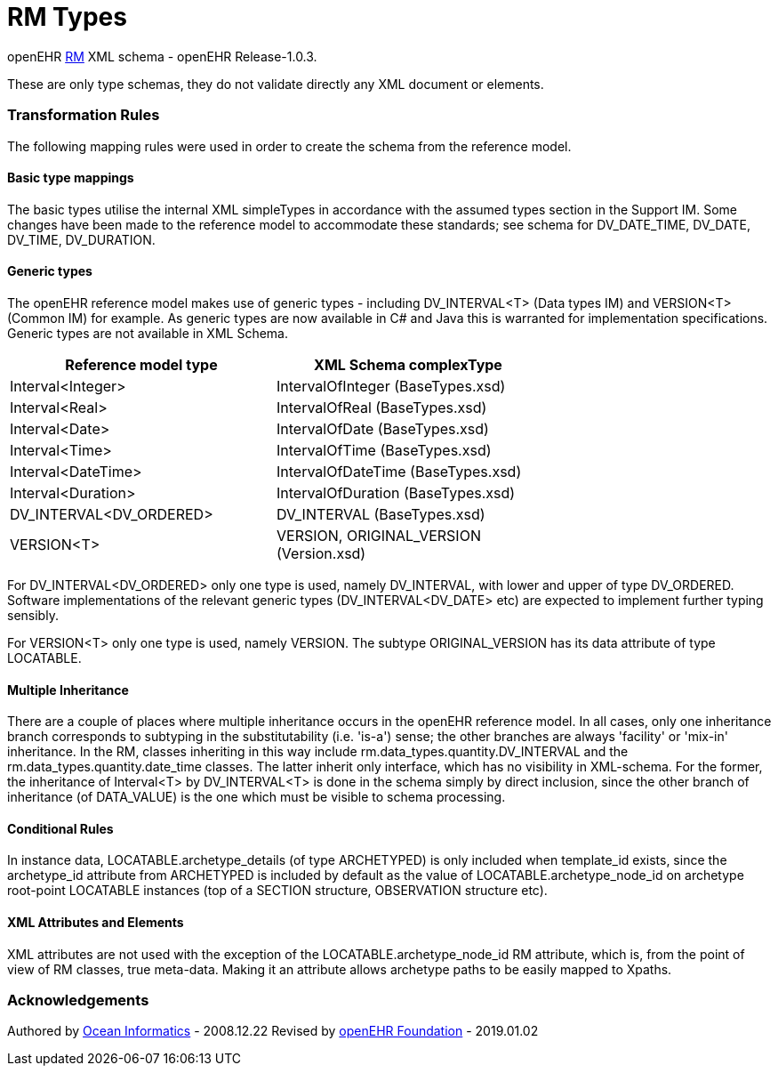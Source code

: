 # RM Types

openEHR https://specifications.openehr.org/releases/1.0.3[RM] XML schema - openEHR Release-1.0.3.

These are only type schemas, they do not validate directly any XML document or elements.

### Transformation Rules

The following mapping rules were used in order to create the schema from the reference model.

#### Basic type mappings
The basic types utilise the internal XML simpleTypes in accordance with the assumed types section in the Support IM.  
Some changes have been made to the reference model to accommodate these standards; see schema for DV_DATE_TIME, DV_DATE, DV_TIME, DV_DURATION.

#### Generic types
The openEHR reference model makes use of generic types - including DV_INTERVAL<T> (Data types IM) and VERSION<T> (Common IM) for example. 
As generic types are now available in C# and Java this is warranted for implementation specifications. Generic types are not available in XML Schema.

[width="70%",options="header"]
|===============================================
|Reference model type    |XML Schema complexType
|Interval<Integer>       |IntervalOfInteger (BaseTypes.xsd)
|Interval<Real>          |IntervalOfReal (BaseTypes.xsd)
|Interval<Date>          |IntervalOfDate (BaseTypes.xsd)
|Interval<Time>          |IntervalOfTime (BaseTypes.xsd)
|Interval<DateTime>      |IntervalOfDateTime (BaseTypes.xsd)
|Interval<Duration>      |IntervalOfDuration (BaseTypes.xsd)
|DV_INTERVAL<DV_ORDERED> |DV_INTERVAL (BaseTypes.xsd)
|VERSION<T>	             |VERSION, ORIGINAL_VERSION (Version.xsd)
|===============================================

For DV_INTERVAL<DV_ORDERED> only one type is used, namely DV_INTERVAL, with lower and upper of type DV_ORDERED. Software implementations 
of the relevant generic types (DV_INTERVAL<DV_DATE> etc) are expected to implement further typing sensibly.

For VERSION<T> only one type is used, namely VERSION. The subtype ORIGINAL_VERSION has its data attribute of type LOCATABLE.

#### Multiple Inheritance
There are a couple of places where multiple inheritance occurs in the openEHR reference model. In all cases, only one inheritance branch corresponds 
to subtyping in the substitutability (i.e. 'is-a') sense; the other branches are always 'facility'  or 'mix-in' inheritance. In the RM, classes 
inheriting in this way include rm.data_types.quantity.DV_INTERVAL and the rm.data_types.quantity.date_time classes. The latter inherit only interface, 
which has no visibility in XML-schema. For the former, the inheritance of Interval<T> by DV_INTERVAL<T> is done in the schema simply by direct 
inclusion, since the other branch of inheritance (of DATA_VALUE) is the one which must be visible to schema processing.

#### Conditional Rules
In instance data, LOCATABLE.archetype_details (of type ARCHETYPED) is only included when template_id exists, since the archetype_id attribute from 
ARCHETYPED is included by default as the value of LOCATABLE.archetype_node_id on archetype root-point LOCATABLE instances (top of a SECTION structure, 
OBSERVATION structure etc).

#### XML Attributes and Elements
XML attributes are not used with the exception of the LOCATABLE.archetype_node_id RM attribute, which is, from the point of view of RM classes, 
true meta-data. Making it an attribute allows archetype paths to be easily mapped to Xpaths.

### Acknowledgements
Authored by https://www.oceanhealthsystems.com[Ocean Informatics] - 2008.12.22
Revised by https://www.openehr.org[openEHR Foundation] - 2019.01.02